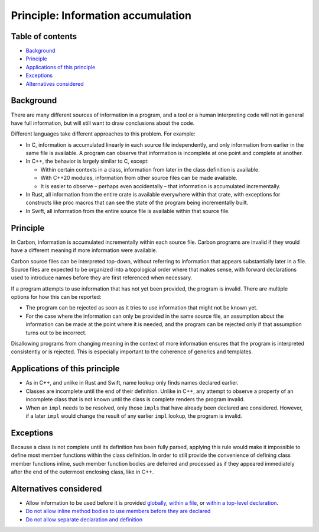 Principle: Information accumulation
===================================

.. raw:: html

   <!--
   Part of the Carbon Language project, under the Apache License v2.0 with LLVM
   Exceptions. See /LICENSE for license information.
   SPDX-License-Identifier: Apache-2.0 WITH LLVM-exception
   -->

.. raw:: html

   <!-- toc -->

Table of contents
-----------------

-  `Background <#background>`__
-  `Principle <#principle>`__
-  `Applications of this principle <#applications-of-this-principle>`__
-  `Exceptions <#exceptions>`__
-  `Alternatives considered <#alternatives-considered>`__

.. raw:: html

   <!-- tocstop -->

Background
----------

There are many different sources of information in a program, and a tool
or a human interpreting code will not in general have full information,
but will still want to draw conclusions about the code.

Different languages take different approaches to this problem. For
example:

-  In C, information is accumulated linearly in each source file
   independently, and only information from earlier in the same file is
   available. A program can observe that information is incomplete at
   one point and complete at another.
-  In C++, the behavior is largely similar to C, except:

   -  Within certain contexts in a class, information from later in the
      class definition is available.
   -  With C++20 modules, information from other source files can be
      made available.
   -  It is easier to observe – perhaps even accidentally – that
      information is accumulated incrementally.

-  In Rust, all information from the entire crate is available
   everywhere within that crate, with exceptions for constructs like
   proc macros that can see the state of the program being incrementally
   built.
-  In Swift, all information from the entire source file is available
   within that source file.

Principle
---------

In Carbon, information is accumulated incrementally within each source
file. Carbon programs are invalid if they would have a different meaning
if more information were available.

Carbon source files can be interpreted top-down, without referring to
information that appears substantially later in a file. Source files are
expected to be organized into a topological order where that makes
sense, with forward declarations used to introduce names before they are
first referenced when necessary.

If a program attempts to use information that has not yet been provided,
the program is invalid. There are multiple options for how this can be
reported:

-  The program can be rejected as soon as it tries to use information
   that might not be known yet.
-  For the case where the information can only be provided in the same
   source file, an assumption about the information can be made at the
   point where it is needed, and the program can be rejected only if
   that assumption turns out to be incorrect.

Disallowing programs from changing meaning in the context of more
information ensures that the program is interpreted consistently or is
rejected. This is especially important to the coherence of generics and
templates.

Applications of this principle
------------------------------

-  As in C++, and unlike in Rust and Swift, name lookup only finds names
   declared earlier.
-  Classes are incomplete until the end of their definition. Unlike in
   C++, any attempt to observe a property of an incomplete class that is
   not known until the class is complete renders the program invalid.
-  When an ``impl`` needs to be resolved, only those ``impl``\ s that
   have already been declared are considered. However, if a later
   ``impl`` would change the result of any earlier ``impl`` lookup, the
   program is invalid.

Exceptions
----------

Because a class is not complete until its definition has been fully
parsed, applying this rule would make it impossible to define most
member functions within the class definition. In order to still provide
the convenience of defining class member functions inline, such member
function bodies are deferred and processed as if they appeared
immediately after the end of the outermost enclosing class, like in C++.

Alternatives considered
-----------------------

-  Allow information to be used before it is provided
   `globally </proposals/p0875.md#strict-global-consistency>`__, `within
   a file </proposals/p0875.md#context-sensitive-local-consistency>`__,
   or `within a top-level
   declaration </proposals/p0875.md#top-down-with-minimally-deferred-type-checking>`__.
-  `Do not allow inline method bodies to use members before they are
   declared </proposals/p0875.md#strict-top-down>`__
-  `Do not allow separate declaration and
   definition </proposals/p0875.md#disallow-separate-declaration-and-definition>`__
